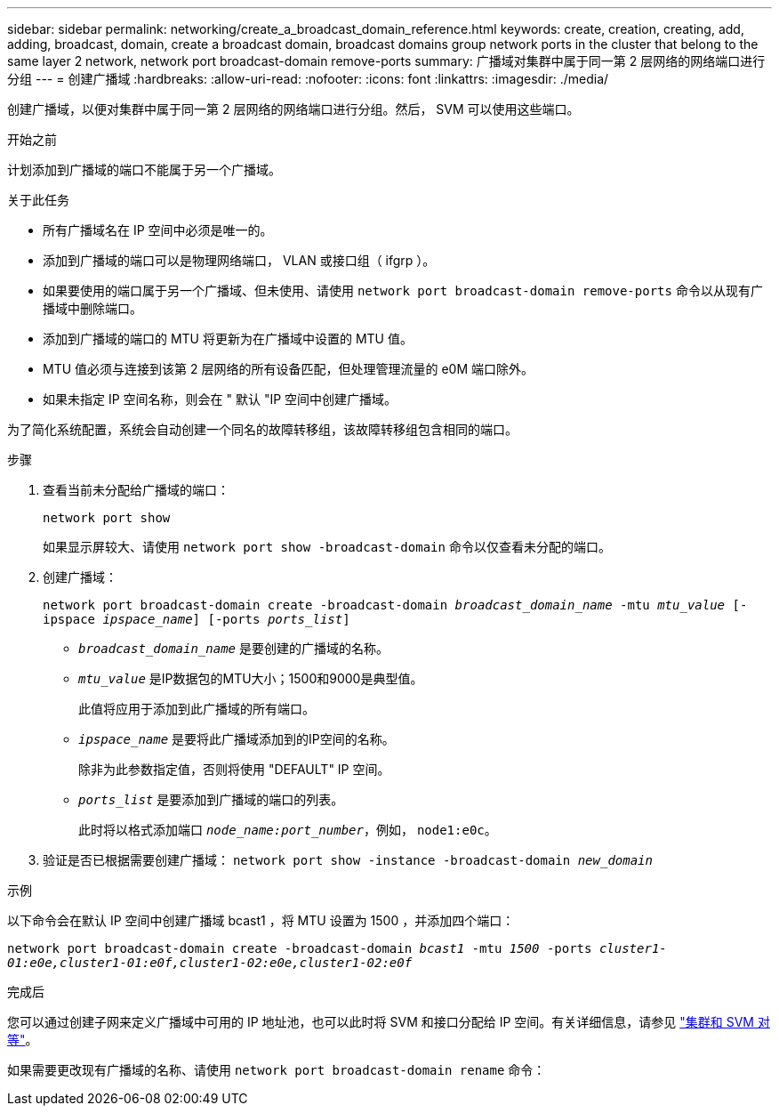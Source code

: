 ---
sidebar: sidebar 
permalink: networking/create_a_broadcast_domain_reference.html 
keywords: create, creation, creating, add, adding, broadcast, domain, create a broadcast domain, broadcast domains group network ports in the cluster that belong to the same layer 2 network, network port broadcast-domain remove-ports 
summary: 广播域对集群中属于同一第 2 层网络的网络端口进行分组 
---
= 创建广播域
:hardbreaks:
:allow-uri-read: 
:nofooter: 
:icons: font
:linkattrs: 
:imagesdir: ./media/


[role="lead"]
创建广播域，以便对集群中属于同一第 2 层网络的网络端口进行分组。然后， SVM 可以使用这些端口。

.开始之前
计划添加到广播域的端口不能属于另一个广播域。

.关于此任务
* 所有广播域名在 IP 空间中必须是唯一的。
* 添加到广播域的端口可以是物理网络端口， VLAN 或接口组（ ifgrp ）。
* 如果要使用的端口属于另一个广播域、但未使用、请使用 `network port broadcast-domain remove-ports` 命令以从现有广播域中删除端口。
* 添加到广播域的端口的 MTU 将更新为在广播域中设置的 MTU 值。
* MTU 值必须与连接到该第 2 层网络的所有设备匹配，但处理管理流量的 e0M 端口除外。
* 如果未指定 IP 空间名称，则会在 " 默认 "IP 空间中创建广播域。


为了简化系统配置，系统会自动创建一个同名的故障转移组，该故障转移组包含相同的端口。

.步骤
. 查看当前未分配给广播域的端口：
+
`network port show`

+
如果显示屏较大、请使用 `network port show -broadcast-domain` 命令以仅查看未分配的端口。

. 创建广播域：
+
`network port broadcast-domain create -broadcast-domain _broadcast_domain_name_ -mtu _mtu_value_ [-ipspace _ipspace_name_] [-ports _ports_list_]`

+
** `_broadcast_domain_name_` 是要创建的广播域的名称。
** `_mtu_value_` 是IP数据包的MTU大小；1500和9000是典型值。
+
此值将应用于添加到此广播域的所有端口。

** `_ipspace_name_` 是要将此广播域添加到的IP空间的名称。
+
除非为此参数指定值，否则将使用 "DEFAULT" IP 空间。

** `_ports_list_` 是要添加到广播域的端口的列表。
+
此时将以格式添加端口 `_node_name:port_number_`，例如， `node1:e0c`。



. 验证是否已根据需要创建广播域：
`network port show -instance -broadcast-domain _new_domain_`


.示例
以下命令会在默认 IP 空间中创建广播域 bcast1 ，将 MTU 设置为 1500 ，并添加四个端口：

`network port broadcast-domain create -broadcast-domain _bcast1_ -mtu _1500_ -ports _cluster1-01:e0e,cluster1-01:e0f,cluster1-02:e0e,cluster1-02:e0f_`

.完成后
您可以通过创建子网来定义广播域中可用的 IP 地址池，也可以此时将 SVM 和接口分配给 IP 空间。有关详细信息，请参见 link:https://docs.netapp.com/us-en/ontap-sm-classic/peering/index.html["集群和 SVM 对等"]。

如果需要更改现有广播域的名称、请使用 `network port broadcast-domain rename` 命令：
